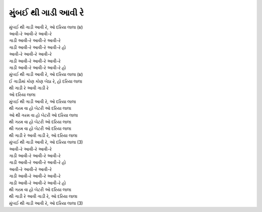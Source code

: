 મુંબઈ થી ગાડી આવી રે
------------------------

| મુંબઈ થી ગાડી આવી રે, ઓ દરિયા લાલા (૪)

| આવી-રે આવી-રે આવી-રે
| ગાડી આવી-રે આવી-રે આવી-રે
| ગાડી આવી-રે આવી-રે આવી-રે હો
| આવી-રે આવી-રે આવી-રે
| ગાડી આવી-રે આવી-રે આવી-રે
| ગાડી આવી-રે આવી-રે આવી-રે હો

| મુંબઈ થી ગાડી આવી રે, ઓ દરિયા લાલા (૪)

| ઈ ગાડીમાં કોણ કોણ બેઠા રે, હો દરિયા લાલા
| થી ગાડી રે આવી ગાડી રે
| ઓ દરિયા લાલા
| મુંબઈ થી ગાડી આવી રે, ઓ દરિયા લાલા
| થી ગરમ વા હો બેટરી ઓ દરિયા લાલા
| ઓ થી ગરમ વા હો બેટરી ઓ દરિયા લાલા
| થી ગરમ વા હો બેટરી ઓ દરિયા લાલા
| થી ગરમ વા હો બેટરી ઓ દરિયા લાલા

| થી ગાડી રે આવી ગાડી રે, ઓ દરિયા લાલા
| મુંબઈ થી ગાડી આવી રે, ઓ દરિયા લાલા (3)

| આવી-રે આવી-રે આવી-રે
| ગાડી આવી-રે આવી-રે આવી-રે
| ગાડી આવી-રે આવી-રે આવી-રે હો
| આવી-રે આવી-રે આવી-રે
| ગાડી આવી-રે આવી-રે આવી-રે
| ગાડી આવી-રે આવી-રે આવી-રે હો
| થી ગરમ વા હો બેટરી ઓ દરિયા લાલા

| થી ગાડી રે આવી ગાડી રે, ઓ દરિયા લાલા
| મુંબઈ થી ગાડી આવી રે, ઓ દરિયા લાલા (3)
